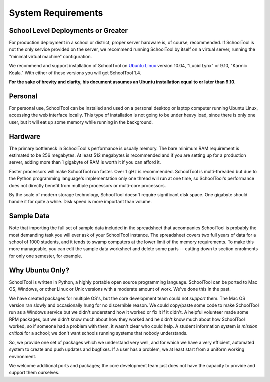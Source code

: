 System Requirements
===================

School Level Deployments or Greater
-----------------------------------

For production deployment in a school or district, proper server hardware is, of course, recommended.  If SchoolTool is not the only service provided on the server, we recommend running SchoolTool by itself on a virtual server, running the "minimal virtual machine" configuration. 

We recommend and support installation of SchoolTool on `Ubuntu Linux <http://ubuntu.com>`_ version 10.04, "Lucid Lynx" or 9.10, "Karmic Koala."  With either of these versions you will get SchoolTool 1.4.  

**For the sake of brevity and clarity, his document assumes an Ubuntu installation equal to or later than 9.10.**

Personal
--------

For personal use, SchoolTool can be installed and used on a personal desktop or laptop computer running Ubuntu Linux, accessing the web interface locally.  This type of installation is not going to be under heavy load, since there is only one user, but it will eat up some memory while running in the background.  

Hardware
--------

The primary bottleneck in SchoolTool's performance is usually memory.  The bare minimum RAM requirement is estimated to be 256 megabytes.  At least 512 megabytes is recommended and if you are setting up for a production server, adding more than 1 gigabyte of RAM is worth it if you can afford it.

Faster processors will make SchoolTool run faster.  Over 1 gHz is recommended.  SchoolTool is multi-threaded but due to the Python programming language's implementation only one thread will run at one time, so SchoolTool's performance does not directly benefit from multiple processors or multi-core processors.  

By the scale of modern storage technology, SchoolTool doesn't require significant disk space.  One gigabyte should handle it for quite a while.  Disk speed is more important than volume.

Sample Data
-----------

Note that importing the full set of sample data included in the spreadsheet that accompanies SchoolTool is probably the most demanding task you will ever ask of your SchoolTool instance.  The spreadsheet covers two full years of data for a school of 1000 students, and it tends to swamp computers at the lower limit of the memory requirements.  To make this more manageable, you can edit the sample data worksheet and delete some parts -- cutting down to section enrolments for only one semester, for example.

Why Ubuntu Only?
----------------

SchoolTool is written in Python, a highly portable open source programming language.  SchoolTool can be ported to Mac OS, Windows, or other Linux or Unix versions with a moderate amount of work.  We've done this in the past.

We have created packages for multiple OS's, but the core development team could not *support* them.  The Mac OS version ran slowly and occasionally hung for no discernible reason.  We could copy/paste some code to make SchoolTool run as a Windows service but we didn't understand how it worked or fix it if it didn't.  A helpful volunteer made some RPM packages, but we didn't know much about how they worked and he didn't know much about how SchoolTool worked, so if someone had a problem with them, it wasn't clear who could help.  A student information system is *mission critical* for a school; we don't want schools running systems that nobody understands.

So, we provide one set of packages which we understand very well, and for which we  have a very efficient, automated system to create and push updates and bugfixes.  If a user has a problem, we at least start from a uniform working environment.

We welcome additional ports and packages; the core development team just does not have the capacity to provide and support them ourselves.

